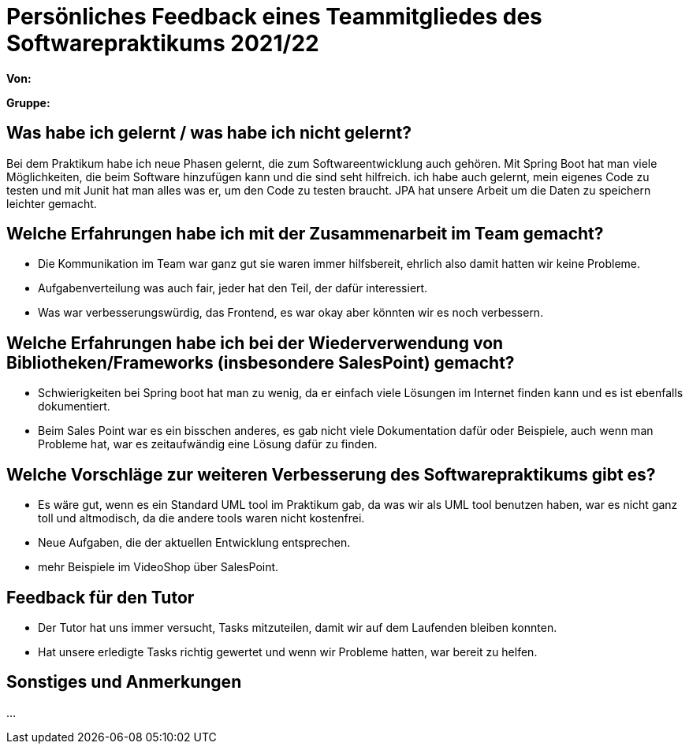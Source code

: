 = Persönliches Feedback eines Teammitgliedes des Softwarepraktikums 2021/22
// Auch wenn der Bogen nicht anonymisiert ist, dürfen Sie gern Ihre Meinung offen kundtun.
// Sowohl positive als auch negative Anmerkungen werden gern gesehen und zur stetigen Verbesserung genutzt.
// Versuchen Sie in dieser Auswertung also stets sowohl Positives wie auch Negatives zu erwähnen.

**Von:**

**Gruppe:**

== Was habe ich gelernt / was habe ich nicht gelernt?
// Ausführung der positiven und negativen Erfahrungen, die im Softwarepraktikum gesammelt wurden
Bei dem Praktikum habe ich neue Phasen gelernt, die zum Softwareentwicklung auch gehören.
Mit Spring Boot hat man viele Möglichkeiten, die beim Software hinzufügen kann und die sind seht hilfreich.
ich habe auch gelernt, mein eigenes Code zu testen und mit Junit hat man alles was er, um den Code zu testen braucht.
JPA hat unsere Arbeit um die Daten zu speichern leichter gemacht.


== Welche Erfahrungen habe ich mit der Zusammenarbeit im Team gemacht?
// Kurze Beschreibung der Zusammenarbeit im Team. Was lief gut? Was war verbesserungswürdig? Was würden Sie das nächste Mal anders machen?
* Die Kommunikation im Team war ganz gut sie waren immer hilfsbereit, ehrlich also damit hatten wir keine Probleme.
* Aufgabenverteilung was auch fair, jeder hat den Teil, der dafür interessiert.
* Was war verbesserungswürdig, das Frontend, es war okay aber könnten wir es noch verbessern.

== Welche Erfahrungen habe ich bei der Wiederverwendung von Bibliotheken/Frameworks (insbesondere SalesPoint) gemacht?
// Einschätzung der Arbeit mit den bereitgestellten und zusätzlich genutzten Frameworks. Was War gut? Was war verbesserungswürdig?

* Schwierigkeiten bei Spring boot hat man zu wenig, da er einfach viele Lösungen im Internet finden kann und es ist ebenfalls dokumentiert.
* Beim Sales Point war es ein bisschen anderes, es gab nicht viele  Dokumentation dafür oder Beispiele,  auch wenn man Probleme hat, war es zeitaufwändig eine Lösung dafür zu finden.


== Welche Vorschläge zur weiteren Verbesserung des Softwarepraktikums gibt es?
* Es wäre gut, wenn es ein Standard UML tool im Praktikum gab, da was wir  als UML tool benutzen haben, war es nicht ganz toll und altmodisch, da die andere tools waren nicht kostenfrei.
* Neue Aufgaben, die der aktuellen Entwicklung entsprechen.
* mehr Beispiele im VideoShop über SalesPoint.


== Feedback für den Tutor
* Der Tutor hat uns  immer versucht, Tasks mitzuteilen, damit wir auf dem Laufenden bleiben konnten.
* Hat unsere erledigte Tasks richtig gewertet und wenn wir Probleme hatten, war bereit zu helfen.

== Sonstiges und Anmerkungen
...